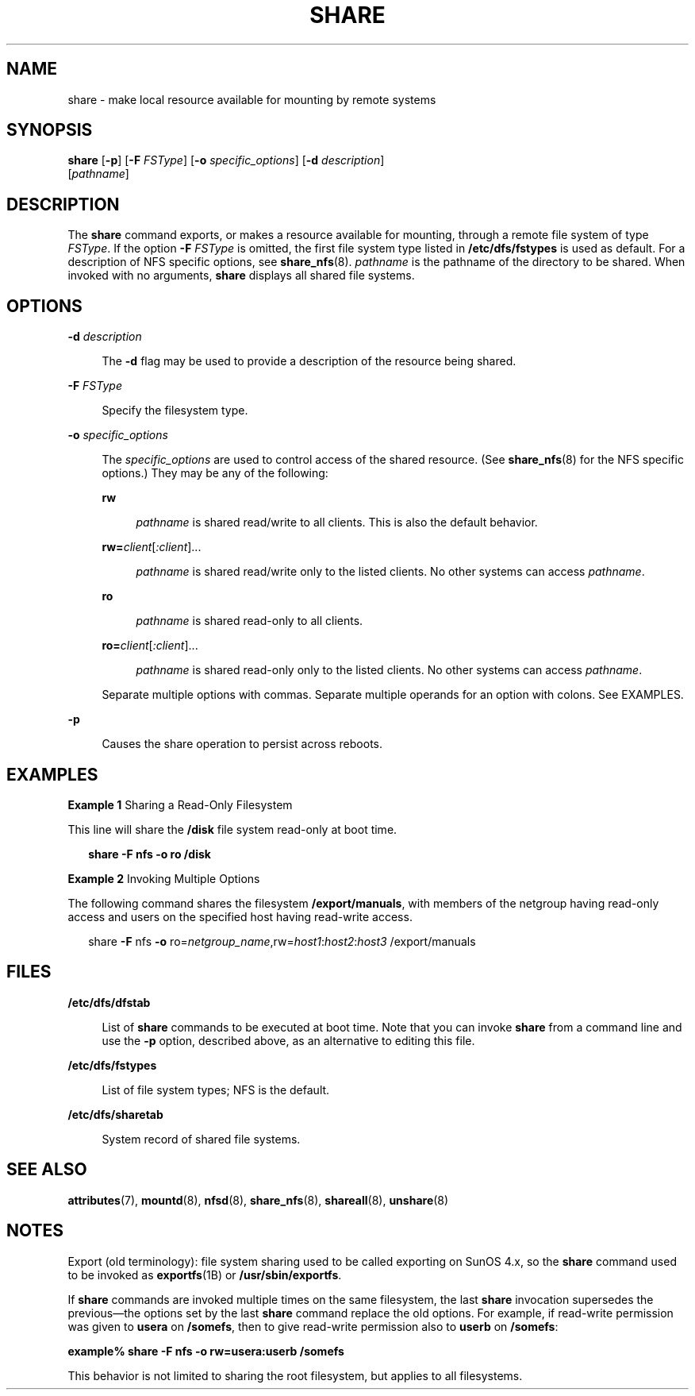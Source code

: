 '\" te
.\" Copyright (c) 2000 Sun Microsystems, Inc. All Rights Reserved
.\" Copyright 1989 AT&T
.\" The contents of this file are subject to the terms of the Common Development and Distribution License (the "License").  You may not use this file except in compliance with the License.
.\" You can obtain a copy of the license at usr/src/OPENSOLARIS.LICENSE or http://www.opensolaris.org/os/licensing.  See the License for the specific language governing permissions and limitations under the License.
.\" When distributing Covered Code, include this CDDL HEADER in each file and include the License file at usr/src/OPENSOLARIS.LICENSE.  If applicable, add the following below this CDDL HEADER, with the fields enclosed by brackets "[]" replaced with your own identifying information: Portions Copyright [yyyy] [name of copyright owner]
.TH SHARE 8 "Jan 23, 2007"
.SH NAME
share \- make local resource available for mounting by remote systems
.SH SYNOPSIS
.LP
.nf
\fBshare\fR [\fB-p\fR] [\fB-F\fR \fIFSType\fR] [\fB-o\fR \fIspecific_options\fR] [\fB-d\fR \fIdescription\fR]
     [\fIpathname\fR]
.fi

.SH DESCRIPTION
.sp
.LP
The \fBshare\fR command exports, or makes a resource available for mounting,
through a remote file system of type \fIFSType\fR. If the option \fB-F\fR
\fIFSType\fR is omitted, the first file system type listed in
\fB/etc/dfs/fstypes\fR is used as default. For a description of NFS specific
options, see \fBshare_nfs\fR(8). \fIpathname\fR is the pathname of the
directory to be shared. When invoked with no arguments, \fBshare\fR displays
all shared file systems.
.SH OPTIONS
.sp
.ne 2
.na
\fB\fB-d\fR \fIdescription\fR\fR
.ad
.sp .6
.RS 4n
The \fB-d\fR flag may be used to provide a description of the resource being
shared.
.RE

.sp
.ne 2
.na
\fB\fB-F\fR \fIFSType\fR\fR
.ad
.sp .6
.RS 4n
Specify the filesystem type.
.RE

.sp
.ne 2
.na
\fB\fB-o\fR \fIspecific_options\fR\fR
.ad
.sp .6
.RS 4n
The \fIspecific_options\fR are used to control access of the shared resource.
(See \fBshare_nfs\fR(8) for the NFS specific options.) They may be any of the
following:
.sp
.ne 2
.na
\fB\fBrw\fR\fR
.ad
.sp .6
.RS 4n
\fIpathname\fR is shared read/write to all clients. This is also the default
behavior.
.RE

.sp
.ne 2
.na
\fB\fBrw=\fR\fIclient\fR[\fI:client\fR]...\fR
.ad
.sp .6
.RS 4n
\fIpathname\fR is shared read/write only to the listed clients. No other
systems can access \fIpathname\fR.
.RE

.sp
.ne 2
.na
\fB\fBro\fR\fR
.ad
.sp .6
.RS 4n
\fIpathname\fR is shared read-only to all clients.
.RE

.sp
.ne 2
.na
\fB\fBro=\fR\fIclient\fR[\fI:client\fR]...\fR
.ad
.sp .6
.RS 4n
\fIpathname\fR is shared read-only only to the listed clients. No other systems
can access \fIpathname\fR.
.RE

Separate multiple options with commas. Separate multiple operands for an option
with colons. See EXAMPLES.
.RE

.sp
.ne 2
.na
\fB\fB-p\fR\fR
.ad
.sp .6
.RS 4n
Causes the share operation to persist across reboots.
.RE

.SH EXAMPLES
.LP
\fBExample 1 \fRSharing a Read-Only Filesystem
.sp
.LP
This line will share the \fB/disk\fR file system read-only at boot time.

.sp
.in +2
.nf
\fBshare\fR \fB-F\fR\fB nfs \fR\fB-o\fR \fBro /disk\fR
.fi
.in -2
.sp

.LP
\fBExample 2 \fRInvoking Multiple Options
.sp
.LP
The following command shares the filesystem \fB/export/manuals\fR, with members
of the netgroup having read-only access and users on the specified host having
read-write access.

.sp
.in +2
.nf
share \fB-F\fR nfs \fB-o\fR ro=\fInetgroup_name\fR,rw=\fIhost1\fR:\fIhost2\fR:\fIhost3\fR /export/manuals
.fi
.in -2
.sp

.SH FILES
.sp
.ne 2
.na
\fB\fB/etc/dfs/dfstab\fR\fR
.ad
.sp .6
.RS 4n
List of \fBshare\fR commands to be executed at boot time. Note that you can
invoke \fBshare\fR from a command line and use the \fB-p\fR option, described
above, as an alternative to editing this file.
.RE

.sp
.ne 2
.na
\fB\fB/etc/dfs/fstypes\fR\fR
.ad
.sp .6
.RS 4n
List of file system types; NFS is the default.
.RE

.sp
.ne 2
.na
\fB\fB/etc/dfs/sharetab\fR\fR
.ad
.sp .6
.RS 4n
System record of shared file systems.
.RE

.SH SEE ALSO
.sp
.LP
\fBattributes\fR(7),
\fBmountd\fR(8),
\fBnfsd\fR(8),
\fBshare_nfs\fR(8),
\fBshareall\fR(8),
\fBunshare\fR(8)
.SH NOTES
.sp
.LP
Export (old terminology): file system sharing used to be called exporting on
SunOS 4.x, so the \fBshare\fR command used to be invoked as \fBexportfs\fR(1B)
or \fB/usr/sbin/exportfs\fR.
.sp
.LP
If \fBshare\fR commands are invoked multiple times on the same filesystem, the
last \fBshare\fR invocation supersedes the previous\(emthe options set by the
last \fBshare\fR command replace the old options. For example, if read-write
permission was given to \fBusera\fR on \fB/somefs\fR, then to give read-write
permission also to \fBuserb\fR on \fB/somefs\fR:
.sp
.LP
\fBexample% share -F nfs -o rw=usera:userb /somefs\fR
.sp
.LP
This behavior is not limited to sharing the root filesystem, but applies to all
filesystems.
